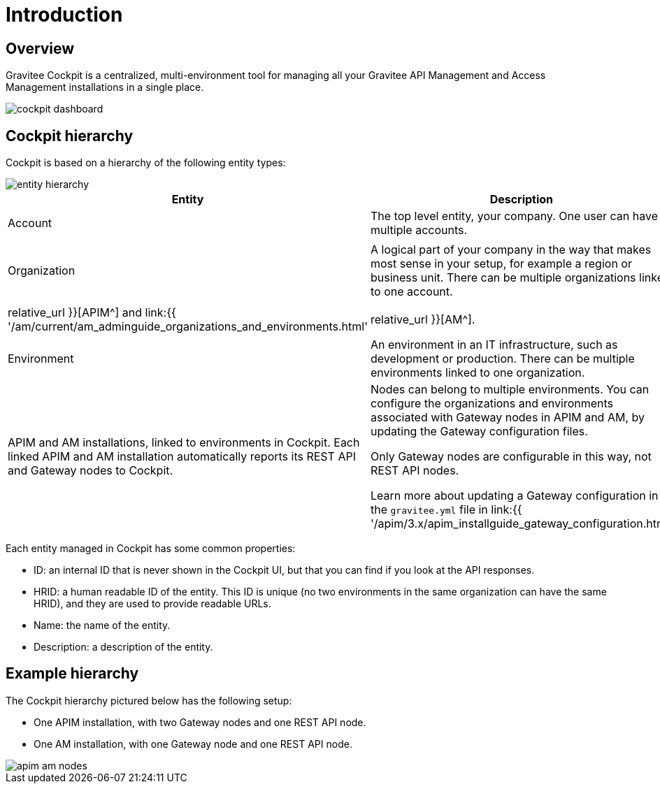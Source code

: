 = Introduction
:page-sidebar: cockpit_sidebar
:page-permalink: cockpit/3.x/cockpit_overview_introduction.html
:page-folder: cockpit/overview
:page-description: Gravitee.io Cockpit - Introduction
:page-keywords: Gravitee.io, API Platform, API Management, Cockpit, documentation, manual, guides

== Overview

Gravitee Cockpit is a centralized, multi-environment tool for managing all your Gravitee API Management and Access Management installations in a single place.

image::cockpit/cockpit-dashboard.png[]

[[organizational-hierarchy]]
== Cockpit hierarchy

Cockpit is based on a hierarchy of the following entity types:

image::cockpit/entity-hierarchy.png[]

|===
|Entity | Description | Additional information

|Account
|The top level entity, your company. One user can have multiple accounts.
|

|Organization
|A logical part of your company in the way that makes most sense in your setup, for example a region or business unit. There can be multiple organizations linked to one account.
.2+|The organization and environment entities defined in Cockpit are equivalent to the same entities in APIM and AM, including the roles you can define for them (for example, the `ORGNIZATION_OWNER` role exists in both APIM and AM).

Learn more about organizations and environments in link:{{ '/apim/3.x/apim_adminguide_organizations_and_environments.html' | relative_url }}[APIM^] and link:{{ '/am/current/am_adminguide_organizations_and_environments.html' | relative_url }}[AM^].

|Environment
|An environment in an IT infrastructure, such as development or production. There can be multiple environments linked to one organization.

|Installation

Node
|APIM and AM installations, linked to environments in Cockpit.
Each linked APIM and AM installation automatically reports its REST API and Gateway nodes to Cockpit.
|Nodes can belong to multiple environments. You can configure the organizations and environments associated with Gateway nodes in APIM and AM, by updating the Gateway configuration files.

Only Gateway nodes are configurable in this way, not REST API nodes.

Learn more about updating a Gateway configuration in the `gravitee.yml` file in link:{{ '/apim/3.x/apim_installguide_gateway_configuration.html' | relative_url }}[APIM^] and link:{{ '/am/current/am_installguide_gateway_configuration.html' | relative_url }}[AM^].
|===

Each entity managed in Cockpit has some common properties:

* ID: an internal ID that is never shown in the Cockpit UI, but that you can find if you look at the API responses.
* HRID: a human readable ID of the entity. This ID is unique (no two environments in the same organization can have the same HRID), and they are used to provide readable URLs.
* Name: the name of the entity.
* Description: a description of the entity.

== Example hierarchy

The Cockpit hierarchy pictured below has the following setup:

- One APIM installation, with two Gateway nodes and one REST API node.
- One AM installation, with one Gateway node and one REST API node.

image::cockpit/apim-am-nodes.png[]
